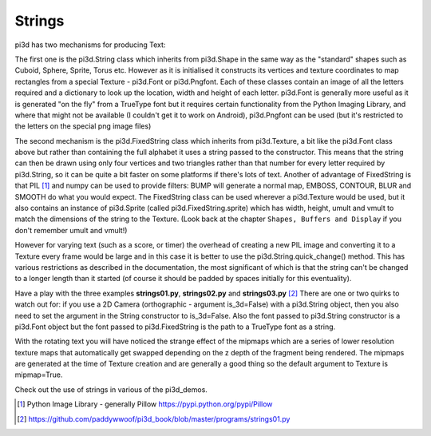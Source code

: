 .. highlight:: python
   :linenothreshold: 25

Strings
=======

pi3d has two mechanisms for producing Text:

The first one is the pi3d.String class which inherits from pi3d.Shape in
the same way as the "standard" shapes such as Cuboid, Sphere, Sprite, Torus
etc. However as it is initialised it constructs its vertices and texture
coordinates to map rectangles from a special Texture - pi3d.Font or pi3d.Pngfont.
Each of these classes contain an image of all the letters required and a
dictionary to look up the location, width and height of each letter. pi3d.Font
is generally more useful as it is generated "on the fly" from a TrueType font
but it requires certain functionality from the Python Imaging Library, and
where that might not be available (I couldn't get it to work on Android),
pi3d.Pngfont can be used (but it's restricted to the letters on the special
png image files)

The second mechanism is the pi3d.FixedString class which inherits from
pi3d.Texture, a bit like the pi3d.Font class above but rather than containing
the full alphabet it uses a string passed to the constructor. This means that
the string can then be drawn using only four vertices and two triangles
rather than that number for every letter required by pi3d.String, so it can
be quite a bit faster on some platforms if there's lots of text. Another
of advantage of FixedString is that PIL [#]_ and numpy can be used to
provide filters: BUMP will generate a normal map, EMBOSS, CONTOUR,
BLUR and SMOOTH do what you would expect. The FixedString class can be used wherever
a pi3d.Texture would be used, but it also contains an instance of pi3d.Sprite (called
pi3d.FixedString.sprite) which has width, height, umult and vmult to match
the dimensions of the string to the Texture. (Look back at the chapter
``Shapes, Buffers and Display`` if you don't remember umult and vmult!)

.. image:: images/strings01.png
   :align: left

However for varying text (such as a score, or timer) the overhead of
creating a new PIL image and converting it to a Texture every frame would
be large and in this case it is better to use the pi3d.String.quick_change()
method. This has various restrictions as described in the documentation,
the most significant of which is that the string can't be changed to a
longer length than it started (of course it should be padded by spaces initially
for this eventuality).

Have a play with the three examples **strings01.py**, **strings02.py** and
**strings03.py** [#]_ There are one or two quirks to watch out for: if you
use a 2D Camera (orthographic - argument is_3d=False) with a pi3d.String
object, then you also need to set the argument in the String constructor
to is_3d=False. Also the font passed to pi3d.String constructor is a pi3d.Font
object but the font passed to pi3d.FixedString is the path to a TrueType
font as a string.

With the rotating text you will have noticed the strange effect of the
mipmaps which are a series of lower resolution texture maps that automatically
get swapped depending on the z depth of the fragment being rendered.
The mipmaps are generated at the time of Texture creation and are generally
a good thing so the default argument to Texture is mipmap=True. 

Check out the use of strings in various of the pi3d_demos.

.. [#] Python Image Library - generally Pillow https://pypi.python.org/pypi/Pillow 
.. [#] https://github.com/paddywwoof/pi3d_book/blob/master/programs/strings01.py
